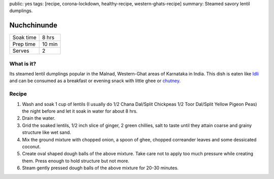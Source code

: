 public: yes
tags: [recipe, corona-lockdown, healthy-recipe, western-ghats-recipe]
summary: Steamed savory lentil dumplings.

Nuchchinunde
============

+-----------+-------------+
| Soak time | 8 hrs       |
+-----------+-------------+
| Prep time | 10 min      |
+-----------+-------------+
| Serves    | 2           |
+-----------+-------------+

What is it?
-----------

Its steamed lentil dumplings popular in the Malnad, Western-Ghat areas of Karnataka in India. This dish is eaten like `Idli <https://en.wikipedia.org/wiki/Idli>`_ and can be consumed as a breakfast or evening snack with little ghee or `chutney <https://en.wikipedia.org/wiki/Chutney>`_.

Recipe
------

1. Wash and soak 1 cup of lentils (I usually do 1/2 Chana Dal/Split Chickpeas 1/2 Toor Dal/Split Yellow Pigeon Peas) the night before and let it soak in water for about 8 hrs.
2. Drain the water.
3. Grid the soaked lentils, 1/2 inch slice of ginger, 2 green chillies, salt to taste until they attain coarse and grainy structure like wet sand.
4. Mix the ground mixture with chopped onion, a spoon of ghee, chopped correander leaves and some dessicated coconut.
5. Create oval shaped dough balls of the above mixture. Take care not to apply too much pressure while creating them. Press enough to hold structure but not more.
6. Steam gently pressed dough balls of the above mixture for 20-30 minutes.
